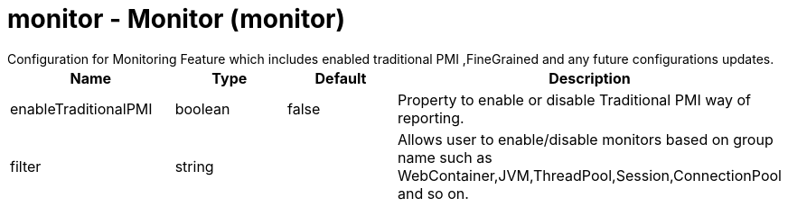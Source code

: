 = monitor - Monitor (monitor)
:nofooter:
Configuration for Monitoring Feature which includes enabled traditional PMI ,FineGrained and any future configurations updates.

[cols="a,a,a,a",width="100%"]
|===
|Name|Type|Default|Description

|enableTraditionalPMI

|boolean

|false

|Property to enable or disable Traditional PMI way of reporting.

|filter

|string

|

|Allows user to enable/disable monitors based on group name such as WebContainer,JVM,ThreadPool,Session,ConnectionPool and so on.
|===
